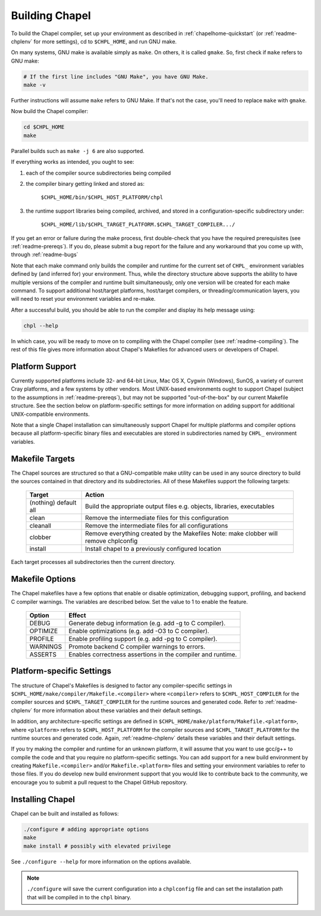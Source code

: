 .. _readme-building:

===============
Building Chapel
===============

To build the Chapel compiler, set up your environment as described in
:ref:`chapelhome-quickstart` (or :ref:`readme-chplenv` for more
settings), cd to ``$CHPL_HOME``, and run GNU make.

On many systems, GNU make is available simply as ``make``. On others, it is
called ``gmake``. So, first check if ``make`` refers to GNU make:

.. code-block:: bash

   # If the first line includes "GNU Make", you have GNU Make.
   make -v

Further instructions will assume ``make`` refers to GNU Make. If that's not
the case, you'll need to replace ``make`` with ``gmake``.

Now build the Chapel compiler:

.. code-block:: bash

   cd $CHPL_HOME
   make

Parallel builds such as ``make -j 6`` are also supported.

If everything works as intended, you ought to see:

1. each of the compiler source subdirectories being compiled

#. the compiler binary getting linked and stored as:

     ``$CHPL_HOME/bin/$CHPL_HOST_PLATFORM/chpl``

#. the runtime support libraries being compiled, archived, and stored
   in a configuration-specific subdirectory under:

     ``$CHPL_HOME/lib/$CHPL_TARGET_PLATFORM.$CHPL_TARGET_COMPILER.../``

If you get an error or failure during the make process, first
double-check that you have the required prerequisites (see
:ref:`readme-prereqs`). If you do, please submit a bug report for the failure
and any workaround that you come up with, through :ref:`readme-bugs`

Note that each make command only builds the compiler and runtime for
the current set of ``CHPL_`` environment variables defined by (and
inferred for) your environment.  Thus, while the directory structure
above supports the ability to have multiple versions of the compiler
and runtime built simultaneously, only one version will be created for
each make command.  To support additional host/target platforms,
host/target compilers, or threading/communication layers, you will
need to reset your environment variables and re-make.

After a successful build, you should be able to run the compiler and
display its help message using:

.. code-block:: sh

  chpl --help

In which case, you will be ready to move on to compiling with the
Chapel compiler (see :ref:`readme-compiling`).  The rest of this
file gives more information about Chapel's Makefiles for advanced
users or developers of Chapel.


----------------
Platform Support
----------------

Currently supported platforms include 32- and 64-bit Linux, Mac OS X,
Cygwin (Windows), SunOS, a variety of current Cray platforms, and a
few systems by other vendors.  Most UNIX-based environments ought to
support Chapel (subject to the assumptions in :ref:`readme-prereqs`), but may
not be supported "out-of-the-box" by our current Makefile structure.
See the section below on platform-specific settings for more
information on adding support for additional UNIX-compatible
environments.

Note that a single Chapel installation can simultaneously support
Chapel for multiple platforms and compiler options because all
platform-specific binary files and executables are stored in
subdirectories named by ``CHPL_`` environment variables.


----------------
Makefile Targets
----------------

The Chapel sources are structured so that a GNU-compatible make
utility can be used in any source directory to build the sources
contained in that directory and its subdirectories.  All of these
Makefiles support the following targets:

  +-----------+------------------------------------------------------+
  | Target    | Action                                               |
  +===========+======================================================+
  | (nothing) | Build the appropriate output files e.g. objects,     |
  | default   | libraries, executables                               |
  | all       |                                                      |
  +-----------+------------------------------------------------------+
  | clean     | Remove the intermediate files for this configuration |
  +-----------+------------------------------------------------------+
  | cleanall  | Remove the intermediate files for all configurations |
  +-----------+------------------------------------------------------+
  | clobber   | Remove everything created by the Makefiles           |
  |           | Note: make clobber will remove chplconfig            |
  +-----------+------------------------------------------------------+
  | install   | Install chapel to a previously configured location   |
  +-----------+------------------------------------------------------+

Each target processes all subdirectories then the current directory.


----------------
Makefile Options
----------------

The Chapel makefiles have a few options that enable or disable optimization,
debugging support, profiling, and backend C compiler warnings. The variables
are described below. Set the value to 1 to enable the feature.

  ========  =======================================================
  Option    Effect
  ========  =======================================================
  DEBUG     Generate debug information (e.g. add -g to C compiler).
  OPTIMIZE  Enable optimizations (e.g. add -O3 to C compiler).
  PROFILE   Enable profiling support (e.g. add -pg to C compiler).
  WARNINGS  Promote backend C compiler warnings to errors.
  ASSERTS   Enables correctness assertions in the compiler and runtime.
  ========  =======================================================


.. _platform-specific-settings:

--------------------------
Platform-specific Settings
--------------------------

The structure of Chapel's Makefiles is designed to factor any
compiler-specific settings in
``$CHPL_HOME/make/compiler/Makefile.<compiler>`` where ``<compiler>`` refers
to ``$CHPL_HOST_COMPILER`` for the compiler sources and
``$CHPL_TARGET_COMPILER`` for the runtime sources and generated code.
Refer to :ref:`readme-chplenv` for more information about these variables and
their default settings.

In addition, any architecture-specific settings are defined in
``$CHPL_HOME/make/platform/Makefile.<platform>``, where ``<platform>`` refers
to ``$CHPL_HOST_PLATFORM`` for the compiler sources and
``$CHPL_TARGET_PLATFORM`` for the runtime sources and generated code.
Again, :ref:`readme-chplenv` details these variables and their default
settings.

If you try making the compiler and runtime for an unknown platform, it
will assume that you want to use gcc/g++ to compile the code and that
you require no platform-specific settings.  You can add support for a
new build environment by creating ``Makefile.<compiler>`` and/or
``Makefile.<platform>`` files and setting your environment variables to
refer to those files.  If you do develop new build environment support
that you would like to contribute back to the community, we encourage
you to submit a pull request to the Chapel GitHub repository.

.. _readme-installing:

-----------------
Installing Chapel
-----------------

Chapel can be built and installed as follows:

.. code-block:: bash

  ./configure # adding appropriate options
  make
  make install # possibly with elevated privilege

See ``./configure --help`` for more information on the options available.

.. note::

 ``./configure`` will save the current configuration into a
 ``chplconfig`` file and can set the installation path that will be
 compiled in to the ``chpl`` binary.
